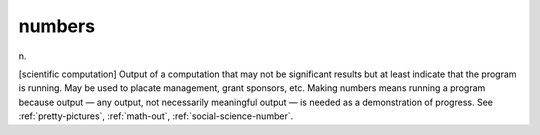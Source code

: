 .. _numbers:

============================================================
numbers
============================================================

n\.

[scientific computation] Output of a computation that may not be significant results but at least indicate that the program is running.
May be used to placate management, grant sponsors, etc.
Making numbers means running a program because output — any output, not necessarily meaningful output — is needed as a demonstration of progress.
See :ref:`pretty-pictures`\, :ref:`math-out`\, :ref:`social-science-number`\.

